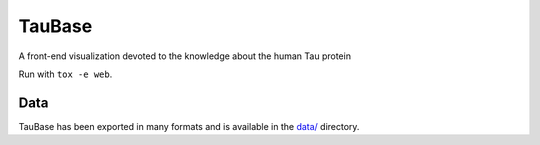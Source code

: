 TauBase
=======
A front-end visualization devoted to the knowledge about the human Tau protein

Run with ``tox -e web``.

Data
----
TauBase has been exported in many formats and is available in the 
`data/ <https://github.com/pharmacome/taubase/tree/master/data>`_ directory.
